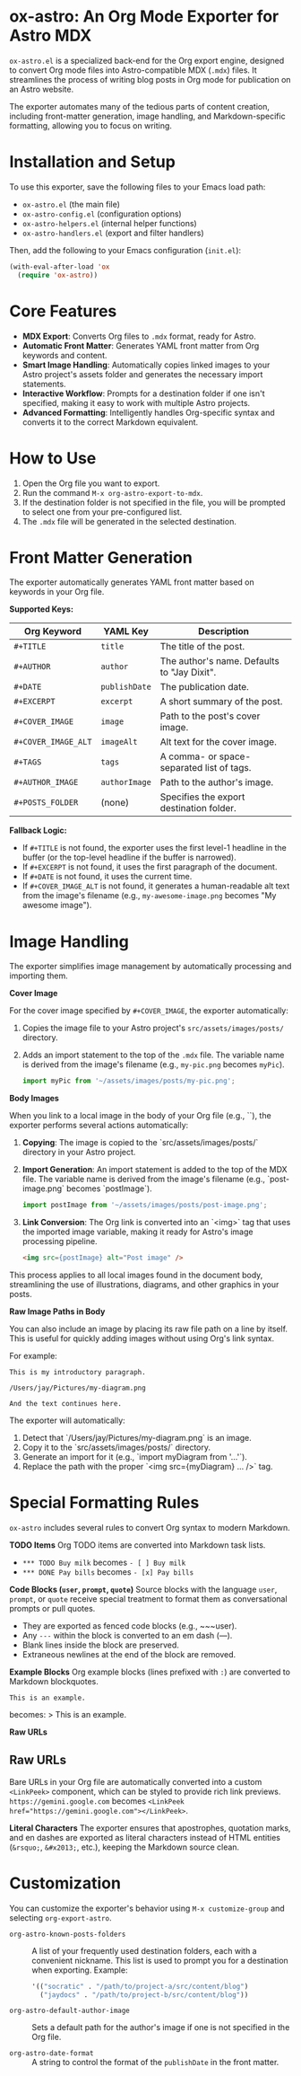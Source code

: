 * ox-astro: An Org Mode Exporter for Astro MDX

~ox-astro.el~ is a specialized back-end for the Org export engine, designed to convert Org mode files into Astro-compatible MDX (~.mdx~) files. It streamlines the process of writing blog posts in Org mode for publication on an Astro website.

The exporter automates many of the tedious parts of content creation, including front-matter generation, image handling, and Markdown-specific formatting, allowing you to focus on writing.

* Installation and Setup

To use this exporter, save the following files to your Emacs load path:
- ~ox-astro.el~ (the main file)
- ~ox-astro-config.el~ (configuration options)
- ~ox-astro-helpers.el~ (internal helper functions)
- ~ox-astro-handlers.el~ (export and filter handlers)

Then, add the following to your Emacs configuration (~init.el~):

#+begin_src emacs-lisp
(with-eval-after-load 'ox
  (require 'ox-astro))
#+end_src

* Core Features

- **MDX Export**: Converts Org files to ~.mdx~ format, ready for Astro.
- **Automatic Front Matter**: Generates YAML front matter from Org keywords and content.
- **Smart Image Handling**: Automatically copies linked images to your Astro project's assets folder and generates the necessary import statements.
- **Interactive Workflow**: Prompts for a destination folder if one isn't specified, making it easy to work with multiple Astro projects.
- **Advanced Formatting**: Intelligently handles Org-specific syntax and converts it to the correct Markdown equivalent.

* How to Use

1.  Open the Org file you want to export.
2.  Run the command ~M-x org-astro-export-to-mdx~.
3.  If the destination folder is not specified in the file, you will be prompted to select one from your pre-configured list.
4.  The ~.mdx~ file will be generated in the selected destination.

* Front Matter Generation

The exporter automatically generates YAML front matter based on keywords in your Org file.

**Supported Keys:**
| Org Keyword       | YAML Key    | Description                                 |
|-------------------+-------------+---------------------------------------------|
| ~#+TITLE~           | ~title~       | The title of the post.                      |
| ~#+AUTHOR~          | ~author~      | The author's name. Defaults to "Jay Dixit". |
| ~#+DATE~            | ~publishDate~ | The publication date.                       |
| ~#+EXCERPT~         | ~excerpt~     | A short summary of the post.                |
| ~#+COVER_IMAGE~     | ~image~       | Path to the post's cover image.             |
| ~#+COVER_IMAGE_ALT~ | ~imageAlt~    | Alt text for the cover image.               |
| ~#+TAGS~            | ~tags~        | A comma- or space-separated list of tags.   |
| ~#+AUTHOR_IMAGE~    | ~authorImage~ | Path to the author's image.                 |
| ~#+POSTS_FOLDER~    | (none)      | Specifies the export destination folder.    |

**Fallback Logic:**
- If ~#+TITLE~ is not found, the exporter uses the first level-1 headline in the buffer (or the top-level headline if the buffer is narrowed).
- If ~#+EXCERPT~ is not found, it uses the first paragraph of the document.
- If ~#+DATE~ is not found, it uses the current time.
- If ~#+COVER_IMAGE_ALT~ is not found, it generates a human-readable alt text from the image's filename (e.g., ~my-awesome-image.png~ becomes "My awesome image").

* Image Handling

The exporter simplifies image management by automatically processing and importing them.

**Cover Image**

For the cover image specified by ~#+COVER_IMAGE~, the exporter automatically:
1.  Copies the image file to your Astro project's ~src/assets/images/posts/~ directory.
2.  Adds an import statement to the top of the ~.mdx~ file. The variable name is derived from the image's filename (e.g., ~my-pic.png~ becomes ~myPic~).
   #+begin_src javascript
   import myPic from '~/assets/images/posts/my-pic.png';
   #+end_src

**Body Images**

When you link to a local image in the body of your Org file (e.g., `[[file:./images/post-image.png]]`), the exporter performs several actions automatically:

1.  *Copying*: The image is copied to the `src/assets/images/posts/` directory in your Astro project.
2.  *Import Generation*: An import statement is added to the top of the MDX file. The variable name is derived from the image's filename (e.g., `post-image.png` becomes `postImage`).
    #+begin_src javascript
    import postImage from '~/assets/images/posts/post-image.png';
    #+end_src
3.  *Link Conversion*: The Org link is converted into an `<img>` tag that uses the imported image variable, making it ready for Astro's image processing pipeline.
    #+begin_src html
    <img src={postImage} alt="Post image" />
    #+end_src

This process applies to all local images found in the document body, streamlining the use of illustrations, diagrams, and other graphics in your posts.

**Raw Image Paths in Body**

You can also include an image by placing its raw file path on a line by itself. This is useful for quickly adding images without using Org's link syntax.

For example:
#+begin_example
This is my introductory paragraph.

/Users/jay/Pictures/my-diagram.png

And the text continues here.
#+end_example

The exporter will automatically:
1.  Detect that `/Users/jay/Pictures/my-diagram.png` is an image.
2.  Copy it to the `src/assets/images/posts/` directory.
3.  Generate an import for it (e.g., `import myDiagram from '...'`).
4.  Replace the path with the proper `<img src={myDiagram} ... />` tag.

* Special Formatting Rules

~ox-astro~ includes several rules to convert Org syntax to modern Markdown.

**TODO Items**
Org TODO items are converted into Markdown task lists.
- ~*** TODO Buy milk~ becomes ~- [ ] Buy milk~
- ~*** DONE Pay bills~ becomes ~- [x] Pay bills~

**Code Blocks (~user~, ~prompt~, ~quote~)**
Source blocks with the language ~user~, ~prompt~, or ~quote~ receive special treatment to format them as conversational prompts or pull quotes.
- They are exported as fenced code blocks (e.g., ~~~user).
- Any ~---~ within the block is converted to an em dash (—).
- Blank lines inside the block are preserved.
- Extraneous newlines at the end of the block are removed.

**Example Blocks**
Org example blocks (lines prefixed with ~:~) are converted to Markdown blockquotes.
: This is an example.
becomes:
> This is an example.

**Raw URLs**
** Raw URLs
Bare URLs in your Org file are automatically converted into a custom ~<LinkPeek>~ component, which can be styled to provide rich link previews.
~https://gemini.google.com~ becomes ~<LinkPeek href="https://gemini.google.com"></LinkPeek>~.

**Literal Characters**
The exporter ensures that apostrophes, quotation marks, and en dashes are exported as literal characters instead of HTML entities (~&rsquo;~, ~&#x2013;~, etc.), keeping the Markdown source clean.

* Customization

You can customize the exporter's behavior using ~M-x customize-group~ and selecting ~org-export-astro~.

- ~org-astro-known-posts-folders~ :: A list of your frequently used destination folders, each with a convenient nickname. This list is used to prompt you for a destination when exporting.
  Example:
  #+begin_src emacs-lisp
  '(("socratic" . "/path/to/project-a/src/content/blog")
    ("jaydocs" . "/path/to/project-b/src/content/blog"))
  #+end_src

- ~org-astro-default-author-image~ :: Sets a default path for the author's image if one is not specified in the Org file.

- ~org-astro-date-format~ :: A string to control the format of the ~publishDate~ in the front matter.
